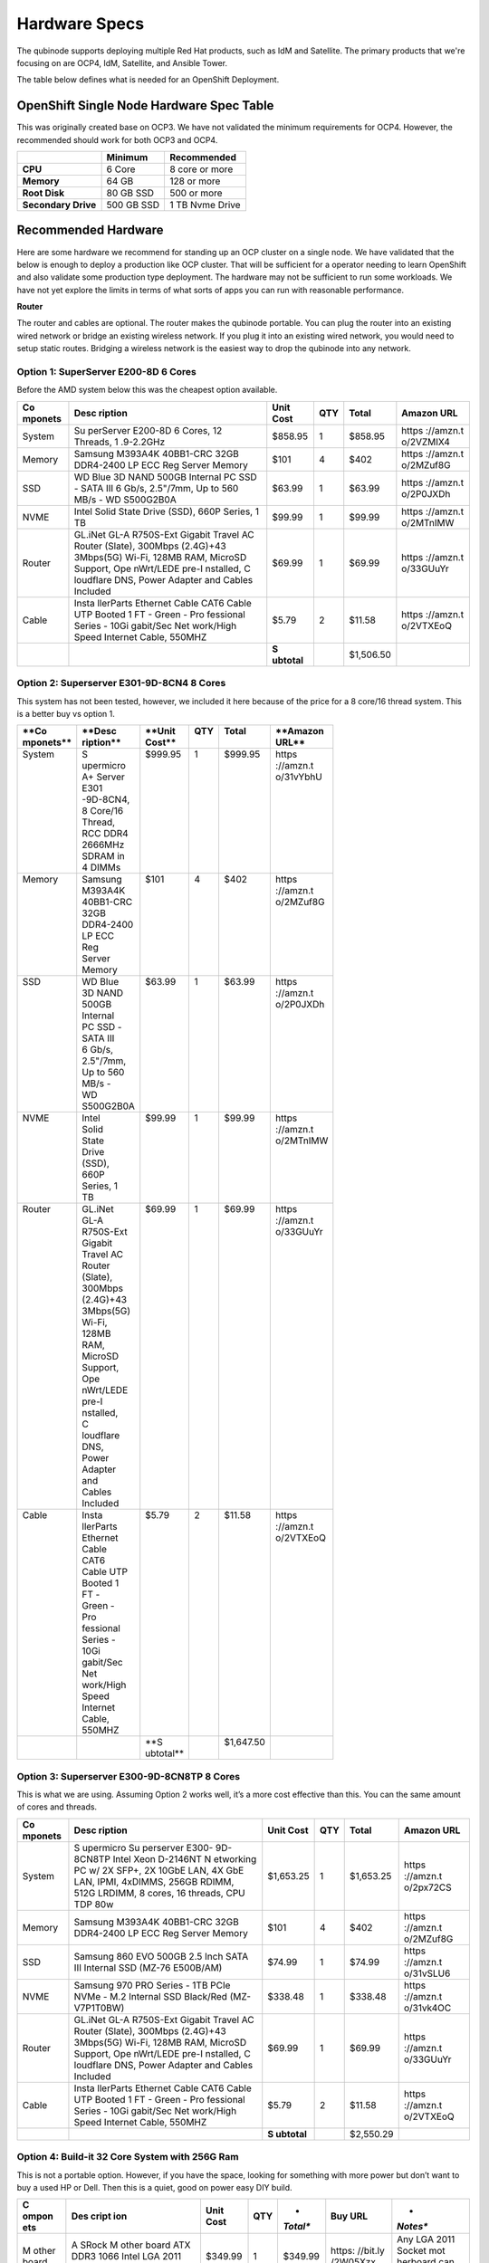 Hardware Specs 
==============

The qubinode supports deploying multiple Red Hat products,
such as IdM and Satellite. The primary products that we're focusing on are
OCP4, IdM, Satellite, and Ansible Tower.

The table below defines what is needed for an OpenShift Deployment.

OpenShift Single Node Hardware Spec Table
-----------------------------------------

This was originally created base on OCP3. We have not validated the
minimum requirements for OCP4. However, the recommended should work for
both OCP3 and OCP4.

=================== =========== ===============
\                   **Minimum** **Recommended**
=================== =========== ===============
**CPU**             6 Core      8 core or more
**Memory**          64 GB       128 or more
**Root Disk**       80 GB SSD   500 or more
**Secondary Drive** 500 GB SSD  1 TB Nvme Drive
=================== =========== ===============

Recommended Hardware
--------------------

Here are some hardware we recommend for standing up an OCP cluster on a
single node. We have validated that the below is enough to deploy a
production like OCP cluster. That will be sufficient for a operator
needing to learn OpenShift and also validate some production type
deployment. The hardware may not be sufficient to run some workloads. We
have not yet explore the limits in terms of what sorts of apps you can
run with reasonable performance.

**Router**

The router and cables are optional. The router makes the qubinode
portable. You can plug the router into an existing wired network or
bridge an existing wireless network. If you plug it into an existing
wired network, you would need to setup static routes. Bridging a
wireless network is the easiest way to drop the qubinode into any
network.

.. image:: documents/img/QubinodeHardware.jpeg
   :alt: Example Router Usage

   Example Router Usage

Option 1: SuperServer E200-8D 6 Cores
~~~~~~~~~~~~~~~~~~~~~~~~~~~~~~~~~~~~~

Before the AMD system below this was the cheapest option available.

+-----------+-----------+-----------+-----------+-----------+-----------+
| **Co      | **Desc    | **Unit    | **QTY**   | **Total** | **Amazon  |
| mponets** | ription** | Cost**    |           |           | URL**     |
+===========+===========+===========+===========+===========+===========+
| System    | Su        | $858.95   | 1         | $858.95   | https     |
|           | perServer |           |           |           | ://amzn.t |
|           | E200-8D 6 |           |           |           | o/2VZMIX4 |
|           | Cores, 12 |           |           |           |           |
|           | Threads,  |           |           |           |           |
|           | 1         |           |           |           |           |
|           | .9-2.2GHz |           |           |           |           |
+-----------+-----------+-----------+-----------+-----------+-----------+
| Memory    | Samsung   | $101      | 4         | $402      | https     |
|           | M393A4K   |           |           |           | ://amzn.t |
|           | 40BB1-CRC |           |           |           | o/2MZuf8G |
|           | 32GB      |           |           |           |           |
|           | DDR4-2400 |           |           |           |           |
|           | LP ECC    |           |           |           |           |
|           | Reg       |           |           |           |           |
|           | Server    |           |           |           |           |
|           | Memory    |           |           |           |           |
+-----------+-----------+-----------+-----------+-----------+-----------+
| SSD       | WD Blue   | $63.99    | 1         | $63.99    | https     |
|           | 3D NAND   |           |           |           | ://amzn.t |
|           | 500GB     |           |           |           | o/2P0JXDh |
|           | Internal  |           |           |           |           |
|           | PC SSD -  |           |           |           |           |
|           | SATA III  |           |           |           |           |
|           | 6 Gb/s,   |           |           |           |           |
|           | 2.5"/7mm, |           |           |           |           |
|           | Up to 560 |           |           |           |           |
|           | MB/s -    |           |           |           |           |
|           | WD        |           |           |           |           |
|           | S500G2B0A |           |           |           |           |
+-----------+-----------+-----------+-----------+-----------+-----------+
| NVME      | Intel     | $99.99    | 1         | $99.99    | https     |
|           | Solid     |           |           |           | ://amzn.t |
|           | State     |           |           |           | o/2MTnIMW |
|           | Drive     |           |           |           |           |
|           | (SSD),    |           |           |           |           |
|           | 660P      |           |           |           |           |
|           | Series, 1 |           |           |           |           |
|           | TB        |           |           |           |           |
+-----------+-----------+-----------+-----------+-----------+-----------+
| Router    | GL.iNet   | $69.99    | 1         | $69.99    | https     |
|           | GL-A      |           |           |           | ://amzn.t |
|           | R750S-Ext |           |           |           | o/33GUuYr |
|           | Gigabit   |           |           |           |           |
|           | Travel AC |           |           |           |           |
|           | Router    |           |           |           |           |
|           | (Slate),  |           |           |           |           |
|           | 300Mbps   |           |           |           |           |
|           | (2.4G)+43 |           |           |           |           |
|           | 3Mbps(5G) |           |           |           |           |
|           | Wi-Fi,    |           |           |           |           |
|           | 128MB     |           |           |           |           |
|           | RAM,      |           |           |           |           |
|           | MicroSD   |           |           |           |           |
|           | Support,  |           |           |           |           |
|           | Ope       |           |           |           |           |
|           | nWrt/LEDE |           |           |           |           |
|           | pre-I     |           |           |           |           |
|           | nstalled, |           |           |           |           |
|           | C         |           |           |           |           |
|           | loudflare |           |           |           |           |
|           | DNS,      |           |           |           |           |
|           | Power     |           |           |           |           |
|           | Adapter   |           |           |           |           |
|           | and       |           |           |           |           |
|           | Cables    |           |           |           |           |
|           | Included  |           |           |           |           |
+-----------+-----------+-----------+-----------+-----------+-----------+
| Cable     | Insta     | $5.79     | 2         | $11.58    | https     |
|           | llerParts |           |           |           | ://amzn.t |
|           | Ethernet  |           |           |           | o/2VTXEoQ |
|           | Cable     |           |           |           |           |
|           | CAT6      |           |           |           |           |
|           | Cable UTP |           |           |           |           |
|           | Booted 1  |           |           |           |           |
|           | FT -      |           |           |           |           |
|           | Green -   |           |           |           |           |
|           | Pro       |           |           |           |           |
|           | fessional |           |           |           |           |
|           | Series -  |           |           |           |           |
|           | 10Gi      |           |           |           |           |
|           | gabit/Sec |           |           |           |           |
|           | Net       |           |           |           |           |
|           | work/High |           |           |           |           |
|           | Speed     |           |           |           |           |
|           | Internet  |           |           |           |           |
|           | Cable,    |           |           |           |           |
|           | 550MHZ    |           |           |           |           |
+-----------+-----------+-----------+-----------+-----------+-----------+
|           |           | **S       |           | $1,506.50 |           |
|           |           | ubtotal** |           |           |           |
+-----------+-----------+-----------+-----------+-----------+-----------+

Option 2: Superserver E301-9D-8CN4 8 Cores
~~~~~~~~~~~~~~~~~~~~~~~~~~~~~~~~~~~~~~~~~~

This system has not been tested, however, we included it here because of
the price for a 8 core/16 thread system. This is a better buy vs option
1.

+------------+------------+------------+----------+------------+------------+
|| **Co      || **Desc    || **Unit    || **QTY** || **Total** || **Amazon  |
|| mponets** || ription** || Cost**    ||         ||           || URL**     |
+============+============+============+==========+============+============+
|| System    || S         || $999.95   || 1       || $999.95   || https     |
||           || upermicro ||           ||         ||           || ://amzn.t |
||           || A+ Server ||           ||         ||           || o/31vYbhU |
||           || E301      ||           ||         ||           ||           |
||           || -9D-8CN4, ||           ||         ||           ||           |
||           || 8 Core/16 ||           ||         ||           ||           |
||           || Thread,   ||           ||         ||           ||           |
||           || RCC DDR4  ||           ||         ||           ||           |
||           || 2666MHz   ||           ||         ||           ||           |
||           || SDRAM in  ||           ||         ||           ||           |
||           || 4 DIMMs   ||           ||         ||           ||           |
+------------+------------+------------+----------+------------+------------+
|| Memory    || Samsung   || $101      || 4       || $402      || https     |
||           || M393A4K   ||           ||         ||           || ://amzn.t |
||           || 40BB1-CRC ||           ||         ||           || o/2MZuf8G |
||           || 32GB      ||           ||         ||           ||           |
||           || DDR4-2400 ||           ||         ||           ||           |
||           || LP ECC    ||           ||         ||           ||           |
||           || Reg       ||           ||         ||           ||           |
||           || Server    ||           ||         ||           ||           |
||           || Memory    ||           ||         ||           ||           |
+------------+------------+------------+----------+------------+------------+
|| SSD       || WD Blue   || $63.99    || 1       || $63.99    || https     |
||           || 3D NAND   ||           ||         ||           || ://amzn.t |
||           || 500GB     ||           ||         ||           || o/2P0JXDh |
||           || Internal  ||           ||         ||           ||           |
||           || PC SSD -  ||           ||         ||           ||           |
||           || SATA III  ||           ||         ||           ||           |
||           || 6 Gb/s,   ||           ||         ||           ||           |
||           || 2.5"/7mm, ||           ||         ||           ||           |
||           || Up to 560 ||           ||         ||           ||           |
||           || MB/s -    ||           ||         ||           ||           |
||           || WD        ||           ||         ||           ||           |
||           || S500G2B0A ||           ||         ||           ||           |
+------------+------------+------------+----------+------------+------------+
|| NVME      || Intel     || $99.99    || 1       || $99.99    || https     |
||           || Solid     ||           ||         ||           || ://amzn.t |
||           || State     ||           ||         ||           || o/2MTnIMW |
||           || Drive     ||           ||         ||           ||           |
||           || (SSD),    ||           ||         ||           ||           |
||           || 660P      ||           ||         ||           ||           |
||           || Series, 1 ||           ||         ||           ||           |
||           || TB        ||           ||         ||           ||           |
+------------+------------+------------+----------+------------+------------+
|| Router    || GL.iNet   || $69.99    || 1       || $69.99    || https     |
||           || GL-A      ||           ||         ||           || ://amzn.t |
||           || R750S-Ext ||           ||         ||           || o/33GUuYr |
||           || Gigabit   ||           ||         ||           ||           |
||           || Travel AC ||           ||         ||           ||           |
||           || Router    ||           ||         ||           ||           |
||           || (Slate),  ||           ||         ||           ||           |
||           || 300Mbps   ||           ||         ||           ||           |
||           || (2.4G)+43 ||           ||         ||           ||           |
||           || 3Mbps(5G) ||           ||         ||           ||           |
||           || Wi-Fi,    ||           ||         ||           ||           |
||           || 128MB     ||           ||         ||           ||           |
||           || RAM,      ||           ||         ||           ||           |
||           || MicroSD   ||           ||         ||           ||           |
||           || Support,  ||           ||         ||           ||           |
||           || Ope       ||           ||         ||           ||           |
||           || nWrt/LEDE ||           ||         ||           ||           |
||           || pre-I     ||           ||         ||           ||           |
||           || nstalled, ||           ||         ||           ||           |
||           || C         ||           ||         ||           ||           |
||           || loudflare ||           ||         ||           ||           |
||           || DNS,      ||           ||         ||           ||           |
||           || Power     ||           ||         ||           ||           |
||           || Adapter   ||           ||         ||           ||           |
||           || and       ||           ||         ||           ||           |
||           || Cables    ||           ||         ||           ||           |
||           || Included  ||           ||         ||           ||           |
+------------+------------+------------+----------+------------+------------+
|| Cable     || Insta     || $5.79     || 2       || $11.58    || https     |
||           || llerParts ||           ||         ||           || ://amzn.t |
||           || Ethernet  ||           ||         ||           || o/2VTXEoQ |
||           || Cable     ||           ||         ||           ||           |
||           || CAT6      ||           ||         ||           ||           |
||           || Cable UTP ||           ||         ||           ||           |
||           || Booted 1  ||           ||         ||           ||           |
||           || FT -      ||           ||         ||           ||           |
||           || Green -   ||           ||         ||           ||           |
||           || Pro       ||           ||         ||           ||           |
||           || fessional ||           ||         ||           ||           |
||           || Series -  ||           ||         ||           ||           |
||           || 10Gi      ||           ||         ||           ||           |
||           || gabit/Sec ||           ||         ||           ||           |
||           || Net       ||           ||         ||           ||           |
||           || work/High ||           ||         ||           ||           |
||           || Speed     ||           ||         ||           ||           |
||           || Internet  ||           ||         ||           ||           |
||           || Cable,    ||           ||         ||           ||           |
||           || 550MHZ    ||           ||         ||           ||           |
+------------+------------+------------+----------+------------+------------+
||           ||           || **S       ||         || $1,647.50 ||           |
||           ||           || ubtotal** ||         ||           ||           |
+------------+------------+------------+----------+------------+------------+

Option 3: Superserver E300-9D-8CN8TP 8 Cores
~~~~~~~~~~~~~~~~~~~~~~~~~~~~~~~~~~~~~~~~~~~~

This is what we are using. Assuming Option 2 works well, it’s a more
cost effective than this. You can the same amount of cores and threads.

+-----------+-----------+-----------+-----------+-----------+-----------+
| **Co      | **Desc    | **Unit    | **QTY**   | **Total** | **Amazon  |
| mponets** | ription** | Cost**    |           |           | URL**     |
+===========+===========+===========+===========+===========+===========+
| System    | S         | $1,653.25 | 1         | $1,653.25 | https     |
|           | upermicro |           |           |           | ://amzn.t |
|           | Su        |           |           |           | o/2px72CS |
|           | perserver |           |           |           |           |
|           | E300-     |           |           |           |           |
|           | 9D-8CN8TP |           |           |           |           |
|           | Intel     |           |           |           |           |
|           | Xeon      |           |           |           |           |
|           | D-2146NT  |           |           |           |           |
|           | N         |           |           |           |           |
|           | etworking |           |           |           |           |
|           | PC w/ 2X  |           |           |           |           |
|           | SFP+, 2X  |           |           |           |           |
|           | 10GbE     |           |           |           |           |
|           | LAN, 4X   |           |           |           |           |
|           | GbE LAN,  |           |           |           |           |
|           | IPMI,     |           |           |           |           |
|           | 4xDIMMS,  |           |           |           |           |
|           | 256GB     |           |           |           |           |
|           | RDIMM,    |           |           |           |           |
|           | 512G      |           |           |           |           |
|           | LRDIMM, 8 |           |           |           |           |
|           | cores, 16 |           |           |           |           |
|           | threads,  |           |           |           |           |
|           | CPU TDP   |           |           |           |           |
|           | 80w       |           |           |           |           |
+-----------+-----------+-----------+-----------+-----------+-----------+
| Memory    | Samsung   | $101      | 4         | $402      | https     |
|           | M393A4K   |           |           |           | ://amzn.t |
|           | 40BB1-CRC |           |           |           | o/2MZuf8G |
|           | 32GB      |           |           |           |           |
|           | DDR4-2400 |           |           |           |           |
|           | LP ECC    |           |           |           |           |
|           | Reg       |           |           |           |           |
|           | Server    |           |           |           |           |
|           | Memory    |           |           |           |           |
+-----------+-----------+-----------+-----------+-----------+-----------+
| SSD       | Samsung   | $74.99    | 1         | $74.99    | https     |
|           | 860 EVO   |           |           |           | ://amzn.t |
|           | 500GB 2.5 |           |           |           | o/31vSLU6 |
|           | Inch SATA |           |           |           |           |
|           | III       |           |           |           |           |
|           | Internal  |           |           |           |           |
|           | SSD       |           |           |           |           |
|           | (MZ-76    |           |           |           |           |
|           | E500B/AM) |           |           |           |           |
+-----------+-----------+-----------+-----------+-----------+-----------+
| NVME      | Samsung   | $338.48   | 1         | $338.48   | https     |
|           | 970 PRO   |           |           |           | ://amzn.t |
|           | Series -  |           |           |           | o/31vk4OC |
|           | 1TB PCIe  |           |           |           |           |
|           | NVMe -    |           |           |           |           |
|           | M.2       |           |           |           |           |
|           | Internal  |           |           |           |           |
|           | SSD       |           |           |           |           |
|           | Black/Red |           |           |           |           |
|           | (MZ-      |           |           |           |           |
|           | V7P1T0BW) |           |           |           |           |
+-----------+-----------+-----------+-----------+-----------+-----------+
| Router    | GL.iNet   | $69.99    | 1         | $69.99    | https     |
|           | GL-A      |           |           |           | ://amzn.t |
|           | R750S-Ext |           |           |           | o/33GUuYr |
|           | Gigabit   |           |           |           |           |
|           | Travel AC |           |           |           |           |
|           | Router    |           |           |           |           |
|           | (Slate),  |           |           |           |           |
|           | 300Mbps   |           |           |           |           |
|           | (2.4G)+43 |           |           |           |           |
|           | 3Mbps(5G) |           |           |           |           |
|           | Wi-Fi,    |           |           |           |           |
|           | 128MB     |           |           |           |           |
|           | RAM,      |           |           |           |           |
|           | MicroSD   |           |           |           |           |
|           | Support,  |           |           |           |           |
|           | Ope       |           |           |           |           |
|           | nWrt/LEDE |           |           |           |           |
|           | pre-I     |           |           |           |           |
|           | nstalled, |           |           |           |           |
|           | C         |           |           |           |           |
|           | loudflare |           |           |           |           |
|           | DNS,      |           |           |           |           |
|           | Power     |           |           |           |           |
|           | Adapter   |           |           |           |           |
|           | and       |           |           |           |           |
|           | Cables    |           |           |           |           |
|           | Included  |           |           |           |           |
+-----------+-----------+-----------+-----------+-----------+-----------+
| Cable     | Insta     | $5.79     | 2         | $11.58    | https     |
|           | llerParts |           |           |           | ://amzn.t |
|           | Ethernet  |           |           |           | o/2VTXEoQ |
|           | Cable     |           |           |           |           |
|           | CAT6      |           |           |           |           |
|           | Cable UTP |           |           |           |           |
|           | Booted 1  |           |           |           |           |
|           | FT -      |           |           |           |           |
|           | Green -   |           |           |           |           |
|           | Pro       |           |           |           |           |
|           | fessional |           |           |           |           |
|           | Series -  |           |           |           |           |
|           | 10Gi      |           |           |           |           |
|           | gabit/Sec |           |           |           |           |
|           | Net       |           |           |           |           |
|           | work/High |           |           |           |           |
|           | Speed     |           |           |           |           |
|           | Internet  |           |           |           |           |
|           | Cable,    |           |           |           |           |
|           | 550MHZ    |           |           |           |           |
+-----------+-----------+-----------+-----------+-----------+-----------+
|           |           | **S       |           | $2,550.29 |           |
|           |           | ubtotal** |           |           |           |
+-----------+-----------+-----------+-----------+-----------+-----------+

Option 4: Build-it 32 Core System with 256G Ram
~~~~~~~~~~~~~~~~~~~~~~~~~~~~~~~~~~~~~~~~~~~~~~~

This is not a portable option. However, if you have the space, looking
for something with more power but don’t want to buy a used HP or Dell.
Then this is a quiet, good on power easy DIY build.

+-------+-------+----------+----------+----------+----------+----------+
| **C   | **Des | **Unit   | **QTY**  | *        | **Buy    | *        |
| ompon | cript | Cost**   |          | *Total** | URL**    | *Notes** |
| ets** | ion** |          |          |          |          |          |
+=======+=======+==========+==========+==========+==========+==========+
| M     | A     | $349.99  | 1        | $349.99  | https:   | Any LGA  |
| other | SRock |          |          |          | //bit.ly | 2011     |
| board | M     |          |          |          | /2W05Xzx | Socket   |
|       | other |          |          |          |          | mot      |
|       | board |          |          |          |          | herboard |
|       | ATX   |          |          |          |          | can be   |
|       | DDR3  |          |          |          |          | used     |
|       | 1066  |          |          |          |          | here     |
|       | Intel |          |          |          |          |          |
|       | LGA   |          |          |          |          |          |
|       | 2011  |          |          |          |          |          |
|       | EP2C  |          |          |          |          |          |
|       | 602-4 |          |          |          |          |          |
|       | L/D16 |          |          |          |          |          |
+-------+-------+----------+----------+----------+----------+----------+
| CPU   | Intel | $132.99  | 1        | $132.99  | https:/  | Most     |
|       | Mat   |          |          |          | /amzn.to | E5-26xx  |
|       | ching |          |          |          | /2P0N91G | should   |
|       | Pair  |          |          |          |          | work     |
|       | Xeon  |          |          |          |          | with     |
|       | E5    |          |          |          |          | above    |
|       | -2670 |          |          |          |          | mot      |
|       | Eight |          |          |          |          | herboard |
|       | Cores |          |          |          |          |          |
|       | Proce |          |          |          |          |          |
|       | ssors |          |          |          |          |          |
|       | 2.    |          |          |          |          |          |
|       | 60GHz |          |          |          |          |          |
|       | 20MB  |          |          |          |          |          |
|       | Smart |          |          |          |          |          |
|       | Cache |          |          |          |          |          |
|       | 8.00  |          |          |          |          |          |
|       | GT/S  |          |          |          |          |          |
|       | QPI   |          |          |          |          |          |
|       | TDP   |          |          |          |          |          |
|       | 115W  |          |          |          |          |          |
|       | SR0KX |          |          |          |          |          |
|       | BX8   |          |          |          |          |          |
|       | 0621E |          |          |          |          |          |
|       | 52670 |          |          |          |          |          |
+-------+-------+----------+----------+----------+----------+----------+
| M     | Ti    | $312.99  | 2        | $625.98  | https:/  | Cheapest |
| emory | metec |          |          |          | /amzn.to | a        |
|       | 128GB |          |          |          | /2VUqcPj | vailable |
|       | Kit   |          |          |          |          |          |
|       | (8x   |          |          |          |          |          |
|       | 16GB) |          |          |          |          |          |
|       | DDR3L |          |          |          |          |          |
|       | 16    |          |          |          |          |          |
|       | 00MHz |          |          |          |          |          |
|       | PC3-  |          |          |          |          |          |
|       | 12800 |          |          |          |          |          |
|       | Regis |          |          |          |          |          |
|       | tered |          |          |          |          |          |
|       | ECC   |          |          |          |          |          |
|       | 1.35V |          |          |          |          |          |
|       | CL11  |          |          |          |          |          |
|       | 2Rx4  |          |          |          |          |          |
|       | Dual  |          |          |          |          |          |
|       | Rank  |          |          |          |          |          |
|       | 240   |          |          |          |          |          |
|       | Pin   |          |          |          |          |          |
|       | RDIMM |          |          |          |          |          |
|       | S     |          |          |          |          |          |
|       | erver |          |          |          |          |          |
|       | M     |          |          |          |          |          |
|       | emory |          |          |          |          |          |
|       | RAM   |          |          |          |          |          |
|       | M     |          |          |          |          |          |
|       | odule |          |          |          |          |          |
|       | Up    |          |          |          |          |          |
|       | grade |          |          |          |          |          |
|       | (     |          |          |          |          |          |
|       | 128GB |          |          |          |          |          |
|       | Kit   |          |          |          |          |          |
|       | (8x1  |          |          |          |          |          |
|       | 6GB)) |          |          |          |          |          |
+-------+-------+----------+----------+----------+----------+----------+
| CPU   | N     | $79.95   | 2        | $159.90  | https:/  | Fan need |
| FAN   | octua |          |          |          | /amzn.to | to be    |
|       | NH    |          |          |          | /31q9Ij3 | co       |
|       | -D14, |          |          |          |          | mpatible |
|       | Pr    |          |          |          |          | with     |
|       | emium |          |          |          |          | L        |
|       | CPU   |          |          |          |          | GA2011-3 |
|       | C     |          |          |          |          | Square   |
|       | ooler |          |          |          |          | ILM      |
|       | with  |          |          |          |          |          |
|       | Dual  |          |          |          |          |          |
|       | N     |          |          |          |          |          |
|       | F-P14 |          |          |          |          |          |
|       | PWM   |          |          |          |          |          |
|       | and   |          |          |          |          |          |
|       | N     |          |          |          |          |          |
|       | F-P12 |          |          |          |          |          |
|       | PWM   |          |          |          |          |          |
|       | Fans  |          |          |          |          |          |
|       | (B    |          |          |          |          |          |
|       | rown) |          |          |          |          |          |
+-------+-------+----------+----------+----------+----------+----------+
| Case  | Ros   | 104.99   | 1        | 104.99   | https:/  | Not sure |
|       | ewill |          |          |          | /amzn.to | if the   |
|       | 4U    |          |          |          | /2P84R3z | mot      |
|       | S     |          |          |          |          | herboard |
|       | erver |          |          |          |          | would    |
|       | Chas  |          |          |          |          | fit in   |
|       | sis/S |          |          |          |          | standard |
|       | erver |          |          |          |          | ATX      |
|       | Case  |          |          |          |          | case.    |
|       | /Rack |          |          |          |          |          |
|       | mount |          |          |          |          |          |
|       | Case, |          |          |          |          |          |
|       | Metal |          |          |          |          |          |
|       | Rack  |          |          |          |          |          |
|       | Mount |          |          |          |          |          |
|       | Com   |          |          |          |          |          |
|       | puter |          |          |          |          |          |
|       | Case  |          |          |          |          |          |
|       | with  |          |          |          |          |          |
|       | 8     |          |          |          |          |          |
|       | Bays  |          |          |          |          |          |
|       | & 4   |          |          |          |          |          |
|       | Fans  |          |          |          |          |          |
|       | Pre   |          |          |          |          |          |
|       | -Inst |          |          |          |          |          |
|       | alled |          |          |          |          |          |
|       | (     |          |          |          |          |          |
|       | RSV-R |          |          |          |          |          |
|       | 4000) |          |          |          |          |          |
+-------+-------+----------+----------+----------+----------+----------+
| Power | CO    | $129.97  | 1        | $129.97  |          |          |
| S     | RSAIR |          |          |          |          |          |
| upply | RMX   |          |          |          |          |          |
|       | Se    |          |          |          |          |          |
|       | ries, |          |          |          |          |          |
|       | RM    |          |          |          |          |          |
|       | 850x, |          |          |          |          |          |
|       | 850   |          |          |          |          |          |
|       | Watt, |          |          |          |          |          |
|       | 80+   |          |          |          |          |          |
|       | Gold  |          |          |          |          |          |
|       | Certi |          |          |          |          |          |
|       | fied, |          |          |          |          |          |
|       | Fully |          |          |          |          |          |
|       | Mo    |          |          |          |          |          |
|       | dular |          |          |          |          |          |
|       | Power |          |          |          |          |          |
|       | S     |          |          |          |          |          |
|       | upply |          |          |          |          |          |
+-------+-------+----------+----------+----------+----------+----------+
| NVME  | Intel | $99.99   | 1        | $99.99   | https:/  |          |
|       | Solid |          |          |          | /amzn.to |          |
|       | State |          |          |          | /2MTnIMW |          |
|       | Drive |          |          |          |          |          |
|       | (     |          |          |          |          |          |
|       | SSD), |          |          |          |          |          |
|       | 660P  |          |          |          |          |          |
|       | Se    |          |          |          |          |          |
|       | ries, |          |          |          |          |          |
|       | 1 TB  |          |          |          |          |          |
+-------+-------+----------+----------+----------+----------+----------+
| PCI   | M.2   | $13.99   | 1        | $13.99   | https:/  |          |
| to    | NVMe  |          |          |          | /amzn.to |          |
| NVME  | SSD   |          |          |          | /33HbZYD |          |
| Ad    | NGFF  |          |          |          |          |          |
| apter | to    |          |          |          |          |          |
|       | PCIE  |          |          |          |          |          |
|       | 3.0   |          |          |          |          |          |
|       | X16   |          |          |          |          |          |
|       | /X4   |          |          |          |          |          |
|       | Ad    |          |          |          |          |          |
|       | apter |          |          |          |          |          |
|       | M Key |          |          |          |          |          |
|       | Inte  |          |          |          |          |          |
|       | rface |          |          |          |          |          |
|       | Card  |          |          |          |          |          |
|       | Su    |          |          |          |          |          |
|       | pport |          |          |          |          |          |
|       | PCI   |          |          |          |          |          |
|       | Ex    |          |          |          |          |          |
|       | press |          |          |          |          |          |
|       | 3.0   |          |          |          |          |          |
|       | x4    |          |          |          |          |          |
|       | 2230  |          |          |          |          |          |
|       | -2280 |          |          |          |          |          |
|       | Size  |          |          |          |          |          |
|       | m.2   |          |          |          |          |          |
|       | Full  |          |          |          |          |          |
|       | Speed |          |          |          |          |          |
|       | (     |          |          |          |          |          |
|       | Black |          |          |          |          |          |
|       | Gold  |          |          |          |          |          |
+-------+-------+----------+----------+----------+----------+----------+
| SSD   | WD    | $63.99   | 1        | $63.99   | https:/  |          |
|       | Blue  |          |          |          | /amzn.to |          |
|       | 3D    |          |          |          | /2P0JXDh |          |
|       | NAND  |          |          |          |          |          |
|       | 500GB |          |          |          |          |          |
|       | Int   |          |          |          |          |          |
|       | ernal |          |          |          |          |          |
|       | PC    |          |          |          |          |          |
|       | SSD - |          |          |          |          |          |
|       | SATA  |          |          |          |          |          |
|       | III 6 |          |          |          |          |          |
|       | Gb/s, |          |          |          |          |          |
|       | 2.5"  |          |          |          |          |          |
|       | /7mm, |          |          |          |          |          |
|       | Up to |          |          |          |          |          |
|       | 560   |          |          |          |          |          |
|       | MB/s  |          |          |          |          |          |
|       | -     |          |          |          |          |          |
|       | W     |          |          |          |          |          |
|       | DS500 |          |          |          |          |          |
|       | G2B0A |          |          |          |          |          |
+-------+-------+----------+----------+----------+----------+----------+
|       |       | **Su     |          | $        |          |          |
|       |       | btotal** |          | 1,681.79 |          |          |
+-------+-------+----------+----------+----------+----------+----------+

Other Options
~~~~~~~~~~~~~

-  Recent reddit r/homelab thread `Mini-ITX Server build: AMD EPYC 3251
   with Noctua C14S CPU Cooler, 256 GB RAM ECC + 2 x 2TB Samsung 970 EVO
   NVMe
   storage <https://www.reddit.com/r/homelab/comments/elg5ti/miniitx_server_build_amd_epyc_3251_with_noctua/>`__

